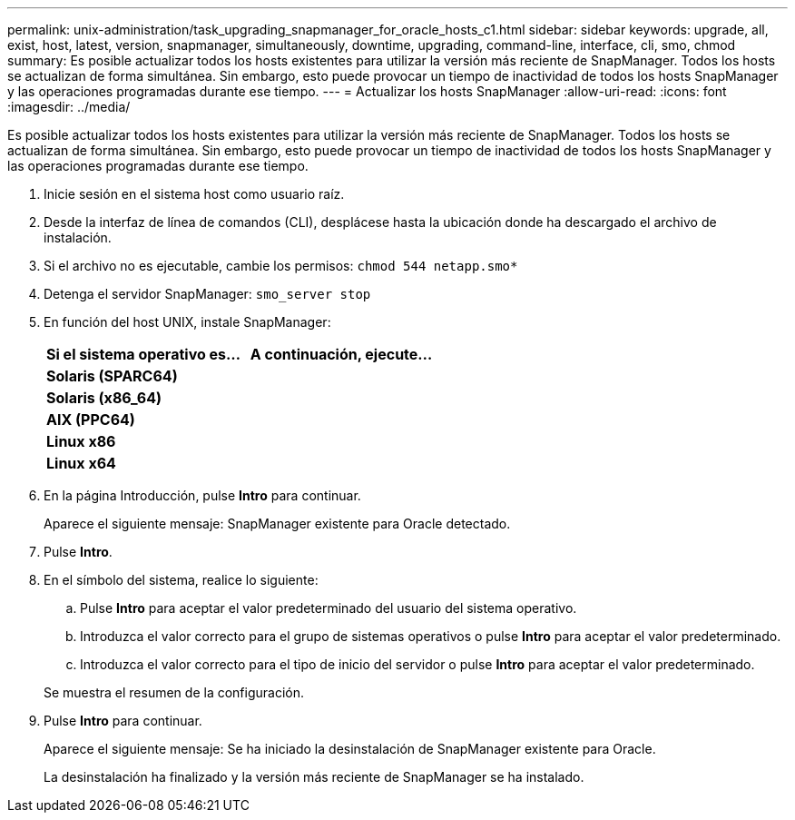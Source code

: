 ---
permalink: unix-administration/task_upgrading_snapmanager_for_oracle_hosts_c1.html 
sidebar: sidebar 
keywords: upgrade, all, exist, host, latest, version, snapmanager, simultaneously, downtime, upgrading, command-line, interface, cli, smo, chmod 
summary: Es posible actualizar todos los hosts existentes para utilizar la versión más reciente de SnapManager. Todos los hosts se actualizan de forma simultánea. Sin embargo, esto puede provocar un tiempo de inactividad de todos los hosts SnapManager y las operaciones programadas durante ese tiempo. 
---
= Actualizar los hosts SnapManager
:allow-uri-read: 
:icons: font
:imagesdir: ../media/


[role="lead"]
Es posible actualizar todos los hosts existentes para utilizar la versión más reciente de SnapManager. Todos los hosts se actualizan de forma simultánea. Sin embargo, esto puede provocar un tiempo de inactividad de todos los hosts SnapManager y las operaciones programadas durante ese tiempo.

. Inicie sesión en el sistema host como usuario raíz.
. Desde la interfaz de línea de comandos (CLI), desplácese hasta la ubicación donde ha descargado el archivo de instalación.
. Si el archivo no es ejecutable, cambie los permisos:
`chmod 544 netapp.smo*`
. Detenga el servidor SnapManager:
`smo_server stop`
. En función del host UNIX, instale SnapManager:
+
|===
| Si el sistema operativo es... | A continuación, ejecute... 


 a| 
*Solaris (SPARC64)*
 a| 



 a| 
*Solaris (x86_64)*
 a| 



 a| 
*AIX (PPC64)*
 a| 



 a| 
*Linux x86*
 a| 



 a| 
*Linux x64*
 a| 

|===
. En la página Introducción, pulse *Intro* para continuar.
+
Aparece el siguiente mensaje: SnapManager existente para Oracle detectado.

. Pulse *Intro*.
. En el símbolo del sistema, realice lo siguiente:
+
.. Pulse *Intro* para aceptar el valor predeterminado del usuario del sistema operativo.
.. Introduzca el valor correcto para el grupo de sistemas operativos o pulse *Intro* para aceptar el valor predeterminado.
.. Introduzca el valor correcto para el tipo de inicio del servidor o pulse *Intro* para aceptar el valor predeterminado.


+
Se muestra el resumen de la configuración.

. Pulse *Intro* para continuar.
+
Aparece el siguiente mensaje: Se ha iniciado la desinstalación de SnapManager existente para Oracle.

+
La desinstalación ha finalizado y la versión más reciente de SnapManager se ha instalado.


